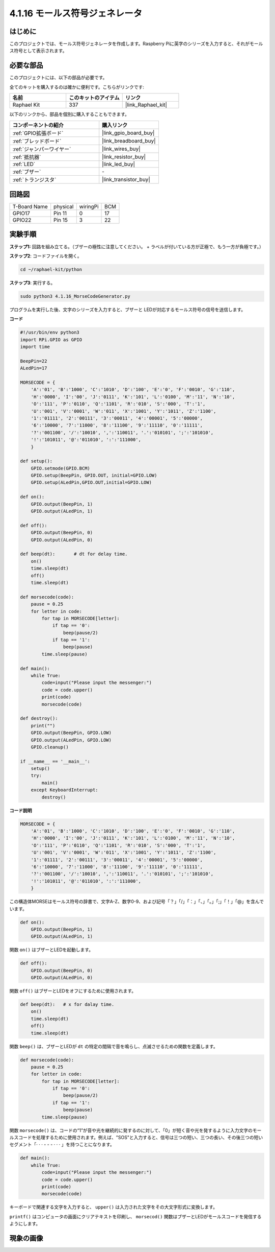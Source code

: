 .. _4.1.16_py:

4.1.16 モールス符号ジェネレータ
~~~~~~~~~~~~~~~~~~~~~~~~~~~~~~~~

はじめに
-----------------

このプロジェクトでは、モールス符号ジェネレータを作成します。Raspberry Piに英字のシリーズを入力すると、それがモールス符号として表示されます。

必要な部品
------------------------------

このプロジェクトには、以下の部品が必要です。

.. image:: ../img/list_Morse_Code_Generator.png
    :align: center

全てのキットを購入するのは確かに便利です。こちらがリンクです:

.. list-table::
    :widths: 20 20 20
    :header-rows: 1

    *   - 名前
        - このキットのアイテム
        - リンク
    *   - Raphael Kit
        - 337
        - |link_Raphael_kit|

以下のリンクから、部品を個別に購入することもできます。

.. list-table::
    :widths: 30 20
    :header-rows: 1

    *   - コンポーネントの紹介
        - 購入リンク

    *   - :ref:`GPIO拡張ボード`
        - |link_gpio_board_buy|
    *   - :ref:`ブレッドボード`
        - |link_breadboard_buy|
    *   - :ref:`ジャンパーワイヤー`
        - |link_wires_buy|
    *   - :ref:`抵抗器`
        - |link_resistor_buy|
    *   - :ref:`LED`
        - |link_led_buy|
    *   - :ref:`ブザー`
        - \-
    *   - :ref:`トランジスタ`
        - |link_transistor_buy|

回路図
-----------------------

============ ======== ======== ===
T-Board Name physical wiringPi BCM
GPIO17       Pin 11   0        17
GPIO22       Pin 15   3        22
============ ======== ======== ===

.. image:: ../img/Schematic_three_one11.png
   :align: center

実験手順
----------------------------

**ステップ1:** 回路を組み立てる。（ブザーの極性に注意してください。
+ ラベルが付いている方が正極で、もう一方が負極です。）

.. image:: ../img/image269.png

**ステップ2**: コードファイルを開く。

.. raw:: html

   <run></run>

.. code-block::

    cd ~/raphael-kit/python

**ステップ3**: 実行する。

.. raw:: html

   <run></run>

.. code-block::

    sudo python3 4.1.16_MorseCodeGenerator.py

プログラムを実行した後、文字のシリーズを入力すると、ブザーと
LEDが対応するモールス符号の信号を送信します。

**コード**

.. code-block:: python

    #!/usr/bin/env python3
    import RPi.GPIO as GPIO
    import time

    BeepPin=22
    ALedPin=17

    MORSECODE = {
        'A':'01', 'B':'1000', 'C':'1010', 'D':'100', 'E':'0', 'F':'0010', 'G':'110',
        'H':'0000', 'I':'00', 'J':'0111', 'K':'101', 'L':'0100', 'M':'11', 'N':'10',
        'O':'111', 'P':'0110', 'Q':'1101', 'R':'010', 'S':'000', 'T':'1',
        'U':'001', 'V':'0001', 'W':'011', 'X':'1001', 'Y':'1011', 'Z':'1100',
        '1':'01111', '2':'00111', '3':'00011', '4':'00001', '5':'00000',
        '6':'10000', '7':'11000', '8':'11100', '9':'11110', '0':'11111',
        '?':'001100', '/':'10010', ',':'110011', '.':'010101', ';':'101010',
        '!':'101011', '@':'011010', ':':'111000',
        }

    def setup():
        GPIO.setmode(GPIO.BCM)
        GPIO.setup(BeepPin, GPIO.OUT, initial=GPIO.LOW)
        GPIO.setup(ALedPin,GPIO.OUT,initial=GPIO.LOW)

    def on():
        GPIO.output(BeepPin, 1)
        GPIO.output(ALedPin, 1)

    def off():
        GPIO.output(BeepPin, 0)
        GPIO.output(ALedPin, 0)

    def beep(dt):	# dt for delay time.
        on()
        time.sleep(dt)
        off()
        time.sleep(dt)

    def morsecode(code):
        pause = 0.25
        for letter in code:
            for tap in MORSECODE[letter]:
                if tap == '0':
                    beep(pause/2)
                if tap == '1':
                    beep(pause)
            time.sleep(pause)

    def main():
        while True:
            code=input("Please input the messenger:")
            code = code.upper()
            print(code)
            morsecode(code)

    def destroy():
        print("")
        GPIO.output(BeepPin, GPIO.LOW)
        GPIO.output(ALedPin, GPIO.LOW)
        GPIO.cleanup()  

    if __name__ == '__main__':
        setup()
        try:
            main()
        except KeyboardInterrupt:
            destroy()

**コード説明**

.. code-block:: python

    MORSECODE = {
        'A':'01', 'B':'1000', 'C':'1010', 'D':'100', 'E':'0', 'F':'0010', 'G':'110',
        'H':'0000', 'I':'00', 'J':'0111', 'K':'101', 'L':'0100', 'M':'11', 'N':'10',
        'O':'111', 'P':'0110', 'Q':'1101', 'R':'010', 'S':'000', 'T':'1',
        'U':'001', 'V':'0001', 'W':'011', 'X':'1001', 'Y':'1011', 'Z':'1100',
        '1':'01111', '2':'00111', '3':'00011', '4':'00001', '5':'00000',
        '6':'10000', '7':'11000', '8':'11100', '9':'11110', '0':'11111',
        '?':'001100', '/':'10010', ',':'110011', '.':'010101', ';':'101010',
        '!':'101011', '@':'011010', ':':'111000',
        }

この構造体MORSEはモールス符号の辞書で、文字A-Z、数字0-9、および記号「？」「/」「：」「、」「。」「;」「！」「@」を含んでいます。

.. code-block:: python

    def on():
        GPIO.output(BeepPin, 1)
        GPIO.output(ALedPin, 1)

関数 ``on()`` はブザーとLEDを起動します。

.. code-block:: python

    def off():
        GPIO.output(BeepPin, 0)
        GPIO.output(ALedPin, 0)

関数 ``off()`` はブザーとLEDをオフにするために使用されます。

.. code-block:: python

    def beep(dt):   # x for dalay time.
        on()
        time.sleep(dt)
        off()
        time.sleep(dt)

関数 ``beep()`` は、ブザーとLEDが ``dt`` の特定の間隔で音を鳴らし、点滅させるための関数を定義します。

.. code-block:: python

    def morsecode(code):
        pause = 0.25
        for letter in code:
            for tap in MORSECODE[letter]:
                if tap == '0':
                    beep(pause/2)
                if tap == '1':
                    beep(pause)
            time.sleep(pause)

関数 ``morsecode()`` は、コードの“1”が音や光を継続的に発するのに対して、「0」が短く音や光を発するように入力文字のモールスコードを処理するために使用されます。例えば、"SOS"と入力すると、信号は三つの短い、三つの長い、その後三つの短いセグメント「· · · - - - · · · 」を持つことになります。

.. code-block:: python

    def main():
        while True:
            code=input("Please input the messenger:")
            code = code.upper()
            print(code)
            morsecode(code)

キーボードで関連する文字を入力すると、 ``upper()`` は入力された文字をその大文字形式に変換します。

``printf()`` はコンピュータの画面にクリアテキストを印刷し、 ``morsecod()`` 関数はブザーとLEDがモールスコードを発信するようにします。

現象の画像
-----------------------

.. image:: ../img/image270.jpeg
   :align: center